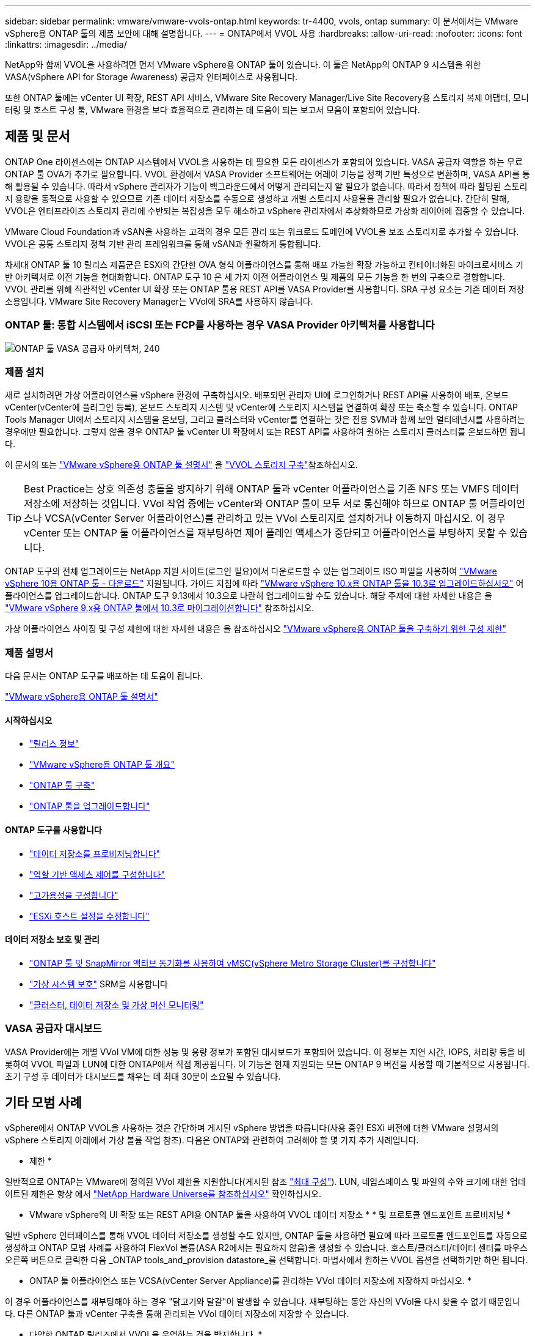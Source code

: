 ---
sidebar: sidebar 
permalink: vmware/vmware-vvols-ontap.html 
keywords: tr-4400, vvols, ontap 
summary: 이 문서에서는 VMware vSphere용 ONTAP 툴의 제품 보안에 대해 설명합니다. 
---
= ONTAP에서 VVOL 사용
:hardbreaks:
:allow-uri-read: 
:nofooter: 
:icons: font
:linkattrs: 
:imagesdir: ../media/


[role="lead"]
NetApp와 함께 VVOL을 사용하려면 먼저 VMware vSphere용 ONTAP 툴이 있습니다. 이 툴은 NetApp의 ONTAP 9 시스템을 위한 VASA(vSphere API for Storage Awareness) 공급자 인터페이스로 사용됩니다.

또한 ONTAP 툴에는 vCenter UI 확장, REST API 서비스, VMware Site Recovery Manager/Live Site Recovery용 스토리지 복제 어댑터, 모니터링 및 호스트 구성 툴, VMware 환경을 보다 효율적으로 관리하는 데 도움이 되는 보고서 모음이 포함되어 있습니다.



== 제품 및 문서

ONTAP One 라이센스에는 ONTAP 시스템에서 VVOL을 사용하는 데 필요한 모든 라이센스가 포함되어 있습니다. VASA 공급자 역할을 하는 무료 ONTAP 툴 OVA가 추가로 필요합니다. VVOL 환경에서 VASA Provider 소프트웨어는 어레이 기능을 정책 기반 특성으로 변환하며, VASA API를 통해 활용될 수 있습니다. 따라서 vSphere 관리자가 기능이 백그라운드에서 어떻게 관리되는지 알 필요가 없습니다. 따라서 정책에 따라 할당된 스토리지 용량을 동적으로 사용할 수 있으므로 기존 데이터 저장소를 수동으로 생성하고 개별 스토리지 사용율을 관리할 필요가 없습니다. 간단히 말해, VVOL은 엔터프라이즈 스토리지 관리에 수반되는 복잡성을 모두 해소하고 vSphere 관리자에서 추상화하므로 가상화 레이어에 집중할 수 있습니다.

VMware Cloud Foundation과 vSAN을 사용하는 고객의 경우 모든 관리 또는 워크로드 도메인에 VVOL을 보조 스토리지로 추가할 수 있습니다. VVOL은 공통 스토리지 정책 기반 관리 프레임워크를 통해 vSAN과 원활하게 통합됩니다.

차세대 ONTAP 툴 10 릴리스 제품군은 ESXi의 간단한 OVA 형식 어플라이언스를 통해 배포 가능한 확장 가능하고 컨테이너화된 마이크로서비스 기반 아키텍처로 이전 기능을 현대화합니다. ONTAP 도구 10 은 세 가지 이전 어플라이언스 및 제품의 모든 기능을 한 번의 구축으로 결합합니다. VVOL 관리를 위해 직관적인 vCenter UI 확장 또는 ONTAP 툴용 REST API를 VASA Provider를 사용합니다. SRA 구성 요소는 기존 데이터 저장소용입니다. VMware Site Recovery Manager는 VVol에 SRA를 사용하지 않습니다.



=== ONTAP 툴: 통합 시스템에서 iSCSI 또는 FCP를 사용하는 경우 VASA Provider 아키텍처를 사용합니다

image:vvols-image5.png["ONTAP 툴 VASA 공급자 아키텍처, 240"]



=== 제품 설치

새로 설치하려면 가상 어플라이언스를 vSphere 환경에 구축하십시오. 배포되면 관리자 UI에 로그인하거나 REST API를 사용하여 배포, 온보드 vCenter(vCenter에 플러그인 등록), 온보드 스토리지 시스템 및 vCenter에 스토리지 시스템을 연결하여 확장 또는 축소할 수 있습니다. ONTAP Tools Manager UI에서 스토리지 시스템을 온보딩, 그리고 클러스터와 vCenter를 연결하는 것은 전용 SVM과 함께 보안 멀티테넌시를 사용하려는 경우에만 필요합니다. 그렇지 않을 경우 ONTAP 툴 vCenter UI 확장에서 또는 REST API를 사용하여 원하는 스토리지 클러스터를 온보드하면 됩니다.

이 문서의 또는 https://docs.netapp.com/us-en/ontap-tools-vmware-vsphere-10/index.html["VMware vSphere용 ONTAP 툴 설명서"^] 을 link:vmware-vvols-deploy.html["VVOL 스토리지 구축"^]참조하십시오.

[TIP]
====
Best Practice는 상호 의존성 충돌을 방지하기 위해 ONTAP 툴과 vCenter 어플라이언스를 기존 NFS 또는 VMFS 데이터 저장소에 저장하는 것입니다. VVol 작업 중에는 vCenter와 ONTAP 툴이 모두 서로 통신해야 하므로 ONTAP 툴 어플라이언스나 VCSA(vCenter Server 어플라이언스)를 관리하고 있는 VVol 스토리지로 설치하거나 이동하지 마십시오. 이 경우 vCenter 또는 ONTAP 툴 어플라이언스를 재부팅하면 제어 플레인 액세스가 중단되고 어플라이언스를 부팅하지 못할 수 있습니다.

====
ONTAP 도구의 전체 업그레이드는 NetApp 지원 사이트(로그인 필요)에서 다운로드할 수 있는 업그레이드 ISO 파일을 사용하여 https://mysupport.netapp.com/site/products/all/details/otv10/downloads-tab["VMware vSphere 10용 ONTAP 툴 - 다운로드"] 지원됩니다. 가이드 지침에 따라 https://docs.netapp.com/us-en/ontap-tools-vmware-vsphere-10/upgrade/upgrade-ontap-tools.html["VMware vSphere 10.x용 ONTAP 툴을 10.3로 업그레이드하십시오"] 어플라이언스를 업그레이드합니다. ONTAP 도구 9.13에서 10.3으로 나란히 업그레이드할 수도 있습니다. 해당 주제에 대한 자세한 내용은 을 https://docs.netapp.com/us-en/ontap-tools-vmware-vsphere-10/migrate/migrate-to-latest-ontaptools.html["VMware vSphere 9.x용 ONTAP 툴에서 10.3로 마이그레이션합니다"] 참조하십시오.

가상 어플라이언스 사이징 및 구성 제한에 대한 자세한 내용은 을 참조하십시오 https://docs.netapp.com/us-en/ontap-tools-vmware-vsphere-10/deploy/prerequisites.html#configuration-limits-to-deploy-ontap-tools-for-vmware-vsphere["VMware vSphere용 ONTAP 툴을 구축하기 위한 구성 제한"^]



=== 제품 설명서

다음 문서는 ONTAP 도구를 배포하는 데 도움이 됩니다.

https://docs.netapp.com/us-en/ontap-tools-vmware-vsphere-10/index.html["VMware vSphere용 ONTAP 툴 설명서"^]



==== 시작하십시오

* https://docs.netapp.com/us-en/ontap-tools-vmware-vsphere-10/release-notes/release-notes.html["릴리스 정보"^]
* https://docs.netapp.com/us-en/ontap-tools-vmware-vsphere-10/concepts/ontap-tools-overview.html["VMware vSphere용 ONTAP 툴 개요"^]
* https://docs.netapp.com/us-en/ontap-tools-vmware-vsphere-10/deploy/ontap-tools-deployment.html["ONTAP 툴 구축"^]
* https://docs.netapp.com/us-en/ontap-tools-vmware-vsphere-10/upgrade/upgrade-ontap-tools.html["ONTAP 툴을 업그레이드합니다"^]




==== ONTAP 도구를 사용합니다

* https://docs.netapp.com/us-en/ontap-tools-vmware-vsphere-10/configure/create-datastore.html["데이터 저장소를 프로비저닝합니다"^]
* https://docs.netapp.com/us-en/ontap-tools-vmware-vsphere-10/configure/configure-user-role-and-privileges.html["역할 기반 액세스 제어를 구성합니다"^]
* https://docs.netapp.com/us-en/ontap-tools-vmware-vsphere-10/manage/edit-appliance-settings.html["고가용성을 구성합니다"^]
* https://docs.netapp.com/us-en/ontap-tools-vmware-vsphere-10/manage/edit-esxi-host-settings.html["ESXi 호스트 설정을 수정합니다"^]




==== 데이터 저장소 보호 및 관리

* https://docs.netapp.com/us-en/ontap-tools-vmware-vsphere-10/configure/protect-cluster.html["ONTAP 툴 및 SnapMirror 액티브 동기화를 사용하여 vMSC(vSphere Metro Storage Cluster)를 구성합니다"^]
* https://docs.netapp.com/us-en/ontap-tools-vmware-vsphere-10/protect/enable-storage-replication-adapter.html["가상 시스템 보호"^] SRM을 사용합니다
* https://docs.netapp.com/us-en/ontap-tools-vmware-vsphere-10/manage/reports.html["클러스터, 데이터 저장소 및 가상 머신 모니터링"^]




=== VASA 공급자 대시보드

VASA Provider에는 개별 VVol VM에 대한 성능 및 용량 정보가 포함된 대시보드가 포함되어 있습니다. 이 정보는 지연 시간, IOPS, 처리량 등을 비롯하여 VVOL 파일과 LUN에 대한 ONTAP에서 직접 제공됩니다. 이 기능은 현재 지원되는 모든 ONTAP 9 버전을 사용할 때 기본적으로 사용됩니다. 초기 구성 후 데이터가 대시보드를 채우는 데 최대 30분이 소요될 수 있습니다.



== 기타 모범 사례

vSphere에서 ONTAP VVOL을 사용하는 것은 간단하며 게시된 vSphere 방법을 따릅니다(사용 중인 ESXi 버전에 대한 VMware 설명서의 vSphere 스토리지 아래에서 가상 볼륨 작업 참조). 다음은 ONTAP와 관련하여 고려해야 할 몇 가지 추가 사례입니다.

* 제한 *

일반적으로 ONTAP는 VMware에 정의된 VVol 제한을 지원합니다(게시된 참조 https://configmax.esp.vmware.com/guest?vmwareproduct=vSphere&release=vSphere%207.0&categories=8-0["최대 구성"^]). LUN, 네임스페이스 및 파일의 수와 크기에 대한 업데이트된 제한은 항상 에서 https://hwu.netapp.com/["NetApp Hardware Universe를 참조하십시오"^] 확인하십시오.

* VMware vSphere의 UI 확장 또는 REST API용 ONTAP 툴을 사용하여 VVOL 데이터 저장소 * * 및 프로토콜 엔드포인트 프로비저닝 *

일반 vSphere 인터페이스를 통해 VVOL 데이터 저장소를 생성할 수도 있지만, ONTAP 툴을 사용하면 필요에 따라 프로토콜 엔드포인트를 자동으로 생성하고 ONTAP 모범 사례를 사용하여 FlexVol 볼륨(ASA R2에서는 필요하지 않음)을 생성할 수 있습니다. 호스트/클러스터/데이터 센터를 마우스 오른쪽 버튼으로 클릭한 다음 _ONTAP tools_and_provision datastore_를 선택합니다. 마법사에서 원하는 VVOL 옵션을 선택하기만 하면 됩니다.

* ONTAP 툴 어플라이언스 또는 VCSA(vCenter Server Appliance)를 관리하는 VVol 데이터 저장소에 저장하지 마십시오. *

이 경우 어플라이언스를 재부팅해야 하는 경우 "닭고기와 달걀"이 발생할 수 있습니다. 재부팅하는 동안 자신의 VVol을 다시 찾을 수 없기 때문입니다. 다른 ONTAP 툴과 vCenter 구축을 통해 관리되는 VVol 데이터 저장소에 저장할 수 있습니다.

* 다양한 ONTAP 릴리즈에서 VVOL을 운영하는 것을 방지합니다. *

VASA Provider의 다양한 릴리즈에서 QoS, 특성 등과 같은 지원되는 스토리지 기능이 변경되었으며, 일부는 ONTAP 릴리즈에 따라 달라집니다. ONTAP 클러스터에서 다른 릴리즈를 사용하거나 서로 다른 릴리즈를 가진 클러스터 간에 VVOL을 이동하면 예기치 않은 동작 또는 규정 준수 경보가 발생할 수 있습니다.

* VVOL에 FCP를 사용하기 전에 파이버 채널 패브릭을 존재해 주십시오. *

ONTAP 툴 VASA Provider는 관리되는 ESXi 호스트의 검색된 이니시에이터를 기반으로 ONTAP에서 FCP 및 iSCSI igroup과 NVMe 서브시스템을 관리합니다. 그러나 조닝을 관리하기 위해 파이버 채널 스위치와 통합되지 않습니다. 조닝은 Best Practice에 따라 수행해야 프로비저닝이 수행될 수 있습니다. 다음은 4개의 ONTAP 시스템에 대한 단일 이니시에이터 조닝의 예입니다.

단일 이니시에이터 조닝:

image:vvols-image7.gif["4개 노드인 400을 포함하는 단일 이니시에이터 조닝"]

자세한 모범 사례는 다음 문서를 참조하십시오.

https://www.netapp.com/media/10680-tr4080.pdf["_TR-4080 최신 SAN ONTAP 9_에 대한 모범 사례"^]

https://www.netapp.com/pdf.html?item=/media/10681-tr4684.pdf["_TR-4684 NVMe-oF_로 최신 SAN 구현 및 구성"^]

* 필요에 따라 FlexVol 볼륨을 지원할 계획을 세우십시오. *

비 ASA R2 시스템의 경우 여러 백업 볼륨을 VVol 데이터 저장소에 추가하여 ONTAP 클러스터 전체에 워크로드를 분산하거나, 다른 정책 옵션을 지원하거나, 허용된 LUN 또는 파일 수를 늘리는 것이 좋습니다. 하지만 최대 스토리지 효율성이 필요한 경우에는 모든 백업 볼륨을 단일 Aggregate에 배치하십시오. 또는 최대 클론 복제 성능이 필요한 경우 단일 FlexVol 볼륨을 사용하고 템플릿 또는 콘텐츠 라이브러리를 동일한 볼륨에 유지하는 것을 고려해 보십시오. VASA Provider는 마이그레이션, 클론 생성 및 스냅샷을 비롯한 다양한 VVOL 스토리지 작업을 ONTAP로 오프로드합니다. 단일 FlexVol 볼륨 내에서 이 작업을 수행할 경우 공간 효율적인 파일 클론이 사용되며 거의 즉시 사용할 수 있습니다. FlexVol 볼륨 전체에 걸쳐 복사본을 빠르게 생성하여 인라인 중복제거 및 압축을 사용할 수 있지만, 백그라운드 작업이 백그라운드 중복제거 및 압축을 사용하는 볼륨에서 실행될 때까지 최대 스토리지 효율성이 복구되지 않을 수 있습니다. 소스 및 타겟에 따라 일부 효율성이 저하될 수 있습니다.

ASA R2 시스템에서는 볼륨 또는 애그리게이트의 개념이 사용자로부터 추상화됨에 따라 이러한 복잡성이 제거됩니다. 동적 배치가 자동으로 처리되고 프로토콜 엔드포인트가 필요에 따라 생성됩니다. 추가 스케일이 필요한 경우 추가 프로토콜 엔드포인트를 즉시 자동으로 생성할 수 있습니다.

* 최대 IOPS를 사용하여 알 수 없는 VM을 제어하거나 VM을 테스트하는 것을 고려해 보십시오. *

VASA Provider 7.1에서 처음 사용할 수 있는 Max IOPS를 사용하면 알 수 없는 워크로드를 위해 IOPS를 특정 VVOL으로 제한하여 다른 중요한 워크로드에 미치는 영향을 방지할 수 있습니다. 성능 관리에 대한 자세한 내용은 표 4를 참조하십시오.

* 충분한 데이터 LIF가 있는지 확인하십시오. * 을 link:vmware-vvols-deploy.html["VVOL 스토리지 구축"^]참조하십시오.

* 모든 프로토콜 모범 사례를 따르십시오. *

선택한 프로토콜에 관련된 NetApp 및 VMware의 기타 모범 사례 가이드를 참조하십시오. 일반적으로 이미 언급한 것 이외의 다른 변경 사항은 없습니다.

* NFS v3을 통한 VVol을 사용한 네트워크 구성의 예 *

image:vvols-image18.png["NFS v3,500을 통해 VVOL을 사용한 네트워크 구성"]
